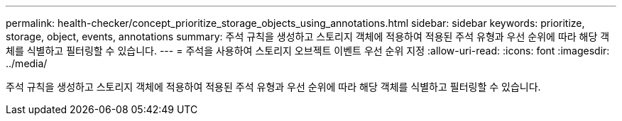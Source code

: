 ---
permalink: health-checker/concept_prioritize_storage_objects_using_annotations.html 
sidebar: sidebar 
keywords: prioritize, storage, object, events, annotations 
summary: 주석 규칙을 생성하고 스토리지 객체에 적용하여 적용된 주석 유형과 우선 순위에 따라 해당 객체를 식별하고 필터링할 수 있습니다. 
---
= 주석을 사용하여 스토리지 오브젝트 이벤트 우선 순위 지정
:allow-uri-read: 
:icons: font
:imagesdir: ../media/


[role="lead"]
주석 규칙을 생성하고 스토리지 객체에 적용하여 적용된 주석 유형과 우선 순위에 따라 해당 객체를 식별하고 필터링할 수 있습니다.
